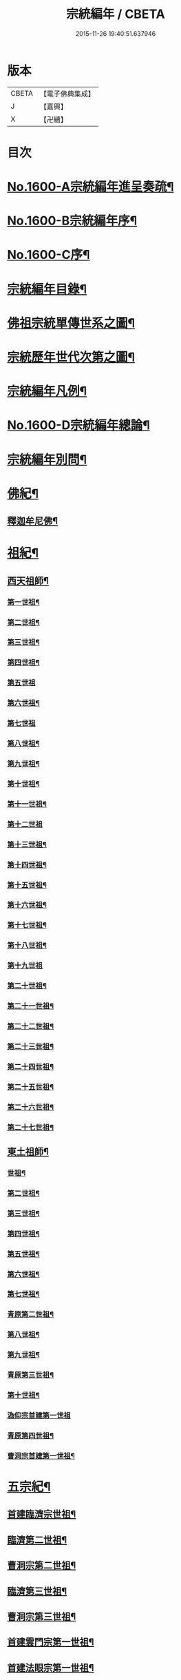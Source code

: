 #+TITLE: 宗統編年 / CBETA
#+DATE: 2015-11-26 19:40:51.637946
* 版本
 |     CBETA|【電子佛典集成】|
 |         J|【嘉興】    |
 |         X|【卍續】    |

* 目次
* [[file:KR6r0105_001.txt::001-0061a1][No.1600-A宗統編年進呈奏疏¶]]
* [[file:KR6r0105_001.txt::0061c1][No.1600-B宗統編年序¶]]
* [[file:KR6r0105_001.txt::0062b9][No.1600-C序¶]]
* [[file:KR6r0105_001.txt::0063a12][宗統編年目錄¶]]
* [[file:KR6r0105_001.txt::0065b2][佛祖宗統單傳世系之圖¶]]
* [[file:KR6r0105_001.txt::0066a2][宗統歷年世代次第之圖¶]]
* [[file:KR6r0105_001.txt::0067a2][宗統編年凡例¶]]
* [[file:KR6r0105_001.txt::0067c5][No.1600-D宗統編年總論¶]]
* [[file:KR6r0105_001.txt::0069b15][宗統編年別問¶]]
* [[file:KR6r0105_001.txt::0073c16][佛紀¶]]
** [[file:KR6r0105_001.txt::0073c21][釋迦牟尼佛¶]]
* [[file:KR6r0105_003.txt::003-0087c21][祖紀¶]]
** [[file:KR6r0105_003.txt::0088a5][西天祖師¶]]
*** [[file:KR6r0105_003.txt::0088a17][第一世祖¶]]
*** [[file:KR6r0105_003.txt::0089a6][第二世祖¶]]
*** [[file:KR6r0105_003.txt::0089c6][第三世祖¶]]
*** [[file:KR6r0105_003.txt::0090c14][第四世祖¶]]
*** [[file:KR6r0105_003.txt::0091c24][第五世祖]]
*** [[file:KR6r0105_003.txt::0092c15][第六世祖¶]]
*** [[file:KR6r0105_004.txt::004-0093b20][第七世祖]]
*** [[file:KR6r0105_004.txt::0094b7][第八世祖¶]]
*** [[file:KR6r0105_004.txt::0095a22][第九世祖¶]]
*** [[file:KR6r0105_004.txt::0095c12][第十世祖¶]]
*** [[file:KR6r0105_004.txt::0099b24][第十一世祖¶]]
*** [[file:KR6r0105_004.txt::0100a24][第十二世祖]]
*** [[file:KR6r0105_005.txt::005-0101b4][第十三世祖¶]]
*** [[file:KR6r0105_005.txt::0102a11][第十四世祖¶]]
*** [[file:KR6r0105_005.txt::0103c17][第十五世祖¶]]
*** [[file:KR6r0105_005.txt::0104c8][第十六世祖¶]]
*** [[file:KR6r0105_005.txt::0105c2][第十七世祖¶]]
*** [[file:KR6r0105_005.txt::0106b2][第十八世祖¶]]
*** [[file:KR6r0105_005.txt::0106c24][第十九世祖]]
*** [[file:KR6r0105_006.txt::006-0107c8][第二十世祖¶]]
*** [[file:KR6r0105_006.txt::0110b2][第二十一世祖¶]]
*** [[file:KR6r0105_006.txt::0111a8][第二十二世祖¶]]
*** [[file:KR6r0105_006.txt::0112a23][第二十三世祖¶]]
*** [[file:KR6r0105_006.txt::0113a13][第二十四世祖¶]]
*** [[file:KR6r0105_007.txt::007-0114c17][第二十五世祖¶]]
*** [[file:KR6r0105_007.txt::0116b22][第二十六世祖¶]]
*** [[file:KR6r0105_007.txt::0119c6][第二十七世祖¶]]
** [[file:KR6r0105_008.txt::008-0124b5][東土祖師¶]]
*** [[file:KR6r0105_008.txt::008-0124b6][世祖¶]]
*** [[file:KR6r0105_009.txt::009-0130b17][第二世祖¶]]
*** [[file:KR6r0105_009.txt::0133a9][第三世祖¶]]
*** [[file:KR6r0105_009.txt::0134c22][第四世祖¶]]
*** [[file:KR6r0105_010.txt::010-0137c4][第五世祖¶]]
*** [[file:KR6r0105_010.txt::0140c13][第六世祖¶]]
*** [[file:KR6r0105_011.txt::011-0145c15][第七世祖¶]]
*** [[file:KR6r0105_011.txt::0149b15][青原第二世祖¶]]
*** [[file:KR6r0105_011.txt::0149c3][第八世祖¶]]
*** [[file:KR6r0105_012.txt::012-0153b9][第九世祖¶]]
*** [[file:KR6r0105_012.txt::0153c18][青原第三世祖¶]]
*** [[file:KR6r0105_012.txt::0158a20][第十世祖¶]]
*** [[file:KR6r0105_012.txt::0158a24][溈仰宗首建第一世祖]]
*** [[file:KR6r0105_013.txt::0163c6][青原第四世祖¶]]
*** [[file:KR6r0105_013.txt::0165b18][曹洞宗首建第一世祖¶]]
* [[file:KR6r0105_014.txt::014-0167c15][五宗紀¶]]
** [[file:KR6r0105_014.txt::0168b13][首建臨濟宗世祖¶]]
** [[file:KR6r0105_016.txt::016-0179c4][臨濟第二世祖¶]]
** [[file:KR6r0105_016.txt::0180b3][曹洞宗第二世祖¶]]
** [[file:KR6r0105_017.txt::017-0185a18][臨濟第三世祖¶]]
** [[file:KR6r0105_017.txt::0187b15][曹洞宗第三世祖¶]]
** [[file:KR6r0105_017.txt::0189b18][首建雲門宗第一世祖¶]]
** [[file:KR6r0105_018.txt::0194b8][首建法眼宗第一世祖¶]]
** [[file:KR6r0105_018.txt::0195a12][臨濟第四世祖¶]]
** [[file:KR6r0105_018.txt::0195b21][曹洞第四世祖¶]]
** [[file:KR6r0105_018.txt::0199a13][曹洞宗第五世祖¶]]
** [[file:KR6r0105_019.txt::019-0199c17][臨濟第五世祖¶]]
** [[file:KR6r0105_019.txt::0202b22][臨濟第六世祖¶]]
** [[file:KR6r0105_019.txt::0203c2][曹洞宗第六世祖¶]]
** [[file:KR6r0105_020.txt::020-0207a14][臨濟第七世祖¶]]
** [[file:KR6r0105_020.txt::0209c17][臨濟第八世祖¶]]
** [[file:KR6r0105_020.txt::0211a13][臨濟第九世祖¶]]
** [[file:KR6r0105_020.txt::0214a14][曹洞第七世祖¶]]
** [[file:KR6r0105_021.txt::021-0217a21][臨濟第十世祖¶]]
** [[file:KR6r0105_021.txt::0220c13][曹洞宗第八世祖¶]]
** [[file:KR6r0105_023.txt::023-0229c21][臨濟第十一世祖¶]]
** [[file:KR6r0105_023.txt::0232c19][曹洞第九世祖¶]]
** [[file:KR6r0105_023.txt::0233c6][曹洞第十世祖¶]]
** [[file:KR6r0105_023.txt::0237c24][臨濟第十二世祖]]
** [[file:KR6r0105_024.txt::024-0238b10][臨濟第十三世祖¶]]
** [[file:KR6r0105_024.txt::0239c22][曹洞第十一世祖¶]]
** [[file:KR6r0105_024.txt::0241a11][臨濟第十四世祖¶]]
** [[file:KR6r0105_024.txt::0242b13][曹洞第十二世祖¶]]
** [[file:KR6r0105_024.txt::0243c12][曹洞第十三世祖¶]]
** [[file:KR6r0105_024.txt::0245a12][曹洞第十四世祖¶]]
** [[file:KR6r0105_024.txt::0245c22][曹洞第十五世祖¶]]
** [[file:KR6r0105_024.txt::0246c7][曹洞第十六世祖¶]]
** [[file:KR6r0105_024.txt::0247a6][曹洞第十七世祖¶]]
** [[file:KR6r0105_024.txt::0247b24][曹洞第十八世祖]]
** [[file:KR6r0105_025.txt::025-0248b9][臨濟第十五世祖¶]]
** [[file:KR6r0105_025.txt::0250b18][臨濟第十六世祖¶]]
** [[file:KR6r0105_025.txt::0251a18][曹洞第十九世祖¶]]
** [[file:KR6r0105_025.txt::0253a15][曹洞第二十世祖¶]]
** [[file:KR6r0105_026.txt::026-0254a4][臨濟第十七世祖¶]]
** [[file:KR6r0105_026.txt::0257b14][曹洞第二十一世祖¶]]
** [[file:KR6r0105_026.txt::0258c24][臨濟第十八世祖¶]]
** [[file:KR6r0105_026.txt::0259c9][曹洞第二十二世祖¶]]
** [[file:KR6r0105_027.txt::027-0260c21][臨濟第十九世祖¶]]
** [[file:KR6r0105_027.txt::0264a22][曹洞第二十三世祖¶]]
** [[file:KR6r0105_027.txt::0265a3][臨濟第二十世祖¶]]
** [[file:KR6r0105_027.txt::0268c18][曹洞第二十四世祖¶]]
** [[file:KR6r0105_028.txt::028-0269c13][臨濟第二十一世祖¶]]
** [[file:KR6r0105_028.txt::0274a3][臨濟第二十二世祖¶]]
** [[file:KR6r0105_028.txt::0274b7][曹洞第二十五世祖¶]]
** [[file:KR6r0105_028.txt::0275c7][臨濟第二十三世祖¶]]
** [[file:KR6r0105_028.txt::0276a5][曹洞第二十六世祖¶]]
** [[file:KR6r0105_029.txt::029-0277b21][臨濟第二十四世祖¶]]
** [[file:KR6r0105_029.txt::0277c17][曹洞第二十七世祖¶]]
** [[file:KR6r0105_029.txt::0278c24][臨濟第二十五世祖¶]]
** [[file:KR6r0105_029.txt::0279b11][曹洞第二十八世祖¶]]
** [[file:KR6r0105_029.txt::0280a2][臨濟第二十六世祖¶]]
** [[file:KR6r0105_029.txt::0280c17][臨濟第二十七世祖¶]]
** [[file:KR6r0105_029.txt::0281a17][曹洞第二十九世祖¶]]
** [[file:KR6r0105_030.txt::030-0282c4][臨濟第二十八世祖¶]]
** [[file:KR6r0105_030.txt::0285c10][臨濟第二十九世祖¶]]
* [[file:KR6r0105_031.txt::031-0291a13][諸方略紀¶]]
* [[file:KR6r0105_032.txt::0316c11][No.1600-E後序¶]]
* 卷
** [[file:KR6r0105_001.txt][宗統編年 1]]
** [[file:KR6r0105_002.txt][宗統編年 2]]
** [[file:KR6r0105_003.txt][宗統編年 3]]
** [[file:KR6r0105_004.txt][宗統編年 4]]
** [[file:KR6r0105_005.txt][宗統編年 5]]
** [[file:KR6r0105_006.txt][宗統編年 6]]
** [[file:KR6r0105_007.txt][宗統編年 7]]
** [[file:KR6r0105_008.txt][宗統編年 8]]
** [[file:KR6r0105_009.txt][宗統編年 9]]
** [[file:KR6r0105_010.txt][宗統編年 10]]
** [[file:KR6r0105_011.txt][宗統編年 11]]
** [[file:KR6r0105_012.txt][宗統編年 12]]
** [[file:KR6r0105_013.txt][宗統編年 13]]
** [[file:KR6r0105_014.txt][宗統編年 14]]
** [[file:KR6r0105_015.txt][宗統編年 15]]
** [[file:KR6r0105_016.txt][宗統編年 16]]
** [[file:KR6r0105_017.txt][宗統編年 17]]
** [[file:KR6r0105_018.txt][宗統編年 18]]
** [[file:KR6r0105_019.txt][宗統編年 19]]
** [[file:KR6r0105_020.txt][宗統編年 20]]
** [[file:KR6r0105_021.txt][宗統編年 21]]
** [[file:KR6r0105_022.txt][宗統編年 22]]
** [[file:KR6r0105_023.txt][宗統編年 23]]
** [[file:KR6r0105_024.txt][宗統編年 24]]
** [[file:KR6r0105_025.txt][宗統編年 25]]
** [[file:KR6r0105_026.txt][宗統編年 26]]
** [[file:KR6r0105_027.txt][宗統編年 27]]
** [[file:KR6r0105_028.txt][宗統編年 28]]
** [[file:KR6r0105_029.txt][宗統編年 29]]
** [[file:KR6r0105_030.txt][宗統編年 30]]
** [[file:KR6r0105_031.txt][宗統編年 31]]
** [[file:KR6r0105_032.txt][宗統編年 32]]
